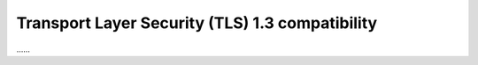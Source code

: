 Transport Layer Security (TLS) 1.3 compatibility 
~~~~~~~~~~~~~~~~~~~~~~~~~~~~~~~~~~~~~~~~~~~~~~~~~

……
